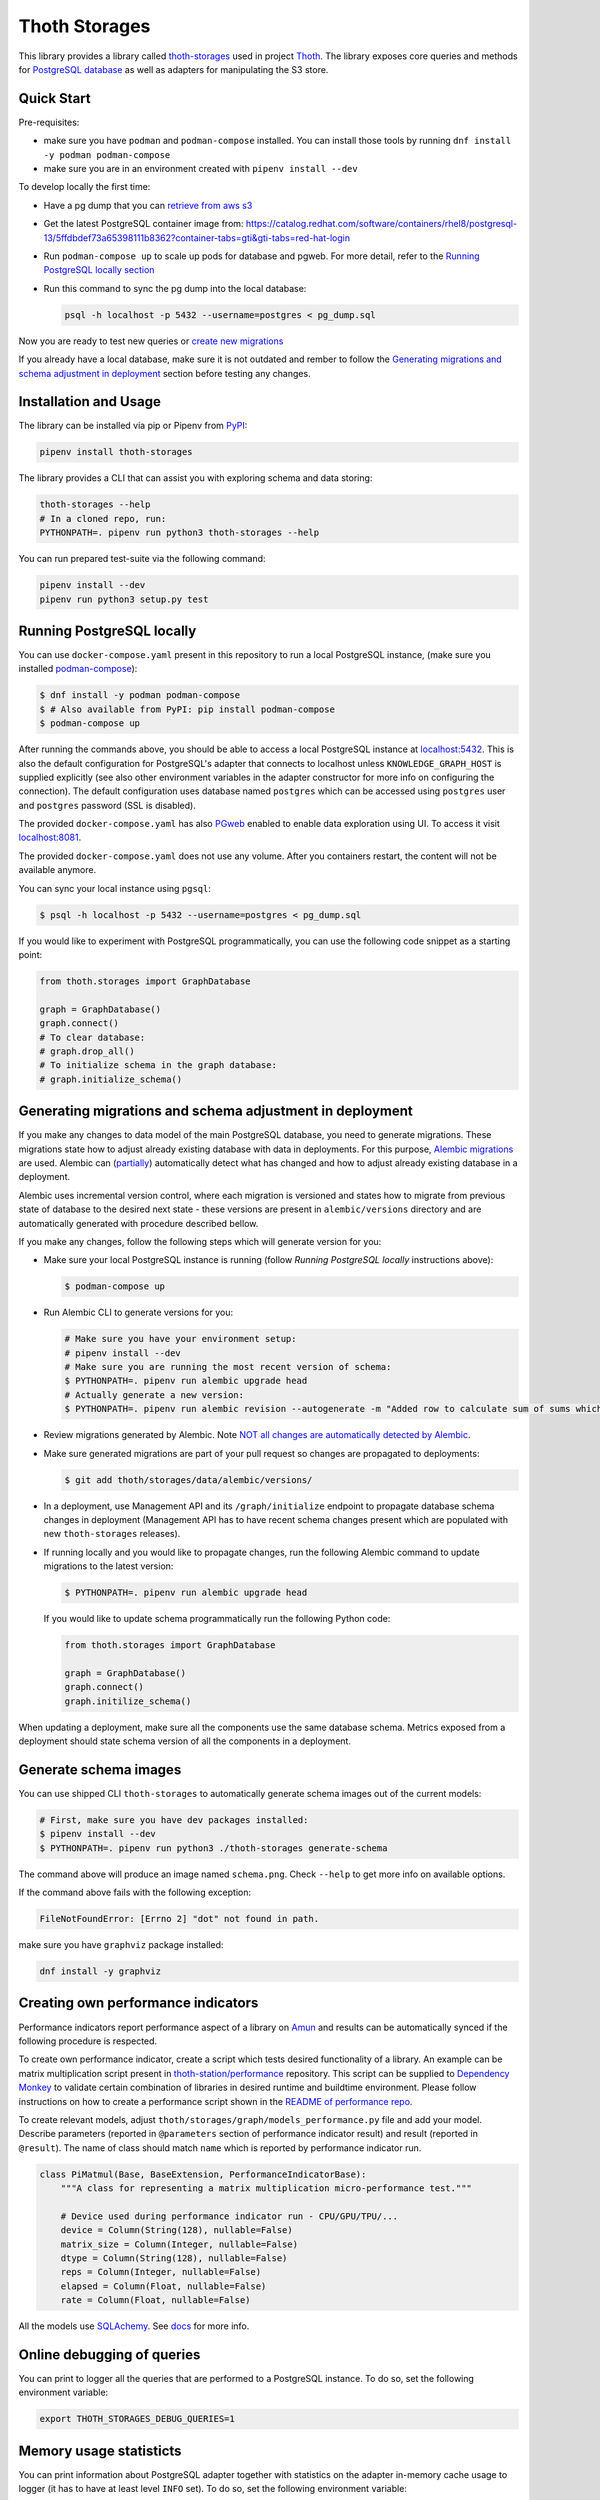 Thoth Storages
--------------

.. image:: https://img.shields.io/github/v/tag/thoth-station/storages?style=plastic
  :target: https://github.com/thoth-station/storages/releases
  :alt: GitHub tag (latest by date)

.. image:: https://img.shields.io/pypi/v/thoth-storages?style=plastic
  :target: https://pypi.org/project/thoth-storages
  :alt: PyPI - Module Version

.. image:: https://img.shields.io/pypi/l/thoth-storages?style=plastic
  :target: https://pypi.org/project/thoth-storages
  :alt: PyPI - License

.. image:: https://img.shields.io/pypi/dm/thoth-storages?style=plastic
  :target: https://pypi.org/project/thoth-storages
  :alt: PyPI - Downloads

This library provides a library called `thoth-storages
<https://pypi.org/project/thoth-storages>`__ used in project `Thoth
<https://thoth-station.ninja>`__.  The library exposes core queries and methods
for `PostgreSQL database <https://www.postgresql.org/>`__ as well as adapters
for manipulating the S3 store.

Quick Start
===========

Pre-requisites:

* make sure you have ``podman`` and ``podman-compose`` installed. You can install those tools by running ``dnf install -y podman podman-compose``
* make sure you are in an environment created with ``pipenv install --dev``

To develop locally the first time:

* Have a pg dump that you can `retrieve from aws s3
  <https://github.com/thoth-station/storages#automatic-backups-of-thoth-deployment>`__

* Get the latest PostgreSQL container image from: https://catalog.redhat.com/software/containers/rhel8/postgresql-13/5ffdbdef73a65398111b8362?container-tabs=gti&gti-tabs=red-hat-login

* Run ``podman-compose up`` to scale up pods for database and pgweb. For more detail, refer to the `Running PostgreSQL locally section
  <https://github.com/thoth-station/storages#running-postgresql-locally>`__

* Run this command to sync the pg dump into the local database:

  .. code-block:: console

    psql -h localhost -p 5432 --username=postgres < pg_dump.sql


Now you are ready to test new queries or `create new migrations
<https://github.com/thoth-station/storages#generating-migrations-and-schema-adjustment-in-deployment>`__

If you already have a local database, make sure it is not outdated and rember to follow the `Generating migrations and schema adjustment in deployment
<https://github.com/thoth-station/storages#generating-migrations-and-schema-adjustment-in-deployment>`__
section before testing any changes.

Installation and Usage
======================

The library can be installed via pip or Pipenv from `PyPI
<https://pypi.org/project/thoth-storages>`__:

.. code-block:: console

   pipenv install thoth-storages

The library provides a CLI that can assist you with exploring schema and data
storing:

.. code-block:: console

  thoth-storages --help
  # In a cloned repo, run:
  PYTHONPATH=. pipenv run python3 thoth-storages --help

You can run prepared test-suite via the following command:

.. code-block:: console

  pipenv install --dev
  pipenv run python3 setup.py test


Running PostgreSQL locally
==========================

You can use ``docker-compose.yaml`` present in this repository to run a local
PostgreSQL instance, (make sure you installed `podman-compose
<https://github.com/containers/podman-compose>`__):

.. code-block:: console

  $ dnf install -y podman podman-compose
  $ # Also available from PyPI: pip install podman-compose
  $ podman-compose up

After running the commands above, you should be able to access a local
PostgreSQL instance at `localhost:5432 <http://localhost:5432>`__. This is also
the default configuration for PostgreSQL's adapter that connects to localhost
unless ``KNOWLEDGE_GRAPH_HOST`` is supplied explicitly (see also other
environment variables in the adapter constructor for more info on configuring
the connection). The default configuration uses database named ``postgres``
which can be accessed using ``postgres`` user and ``postgres`` password (SSL is
disabled).

The provided ``docker-compose.yaml`` has also `PGweb
<https://sosedoff.github.io/pgweb/>`__ enabled to enable data exploration using
UI. To access it visit `localhost:8081 <http://localhost:8081>`__.

The provided ``docker-compose.yaml`` does not use any volume. After you
containers restart, the content will not be available anymore.

You can sync your local instance using ``pgsql``:

.. code-block:: console

  $ psql -h localhost -p 5432 --username=postgres < pg_dump.sql

If you would like to experiment with PostgreSQL programmatically, you can use
the following code snippet as a starting point:

.. code-block:: python

  from thoth.storages import GraphDatabase

  graph = GraphDatabase()
  graph.connect()
  # To clear database:
  # graph.drop_all()
  # To initialize schema in the graph database:
  # graph.initialize_schema()

Generating migrations and schema adjustment in deployment
=========================================================

If you make any changes to data model of the main PostgreSQL database, you need
to generate migrations. These migrations state how to adjust already existing
database with data in deployments. For this purpose, `Alembic migrations
<https://alembic.sqlalchemy.org>`__ are used. Alembic can (`partially
<https://alembic.sqlalchemy.org/en/latest/autogenerate.html#what-does-autogenerate-detect-and-what-does-it-not-detect>`__)
automatically detect what has changed and how to adjust already existing
database in a deployment.

Alembic uses incremental version control, where each migration is versioned and
states how to migrate from previous state of database to the desired next state
- these versions are present in ``alembic/versions`` directory and are
automatically generated with procedure described bellow.

If you make any changes, follow the following steps which will generate version
for you:

* Make sure your local PostgreSQL instance is running (follow `Running
  PostgreSQL locally` instructions above):

  .. code-block:: console

    $ podman-compose up

* Run Alembic CLI to generate versions for you:

  .. code-block:: console

    # Make sure you have your environment setup:
    # pipenv install --dev
    # Make sure you are running the most recent version of schema:
    $ PYTHONPATH=. pipenv run alembic upgrade head
    # Actually generate a new version:
    $ PYTHONPATH=. pipenv run alembic revision --autogenerate -m "Added row to calculate sum of sums which will be divided by 42"

* Review migrations generated by Alembic. Note `NOT all changes are
  automatically detected by Alembic
  <https://alembic.sqlalchemy.org/en/latest/autogenerate.html#what-does-autogenerate-detect-and-what-does-it-not-detect>`__.

* Make sure generated migrations are part of your pull request so changes are
  propagated to deployments:

  .. code-block:: console

    $ git add thoth/storages/data/alembic/versions/

* In a deployment, use Management API and its ``/graph/initialize`` endpoint to
  propagate database schema changes in deployment (Management API has to have
  recent schema changes present which are populated with new ``thoth-storages``
  releases).

* If running locally and you would like to propagate changes, run the following
  Alembic command to update migrations to the latest version:

  .. code-block:: console

    $ PYTHONPATH=. pipenv run alembic upgrade head

  If you would like to update schema programmatically run the following Python
  code:

  .. code-block:: python

    from thoth.storages import GraphDatabase

    graph = GraphDatabase()
    graph.connect()
    graph.initilize_schema()

When updating a deployment, make sure all the components use the same database
schema. Metrics exposed from a deployment should state schema version of all
the components in a deployment.

Generate schema images
======================

You can use shipped CLI ``thoth-storages`` to automatically generate schema
images out of the current models:

.. code-block:: console

  # First, make sure you have dev packages installed:
  $ pipenv install --dev
  $ PYTHONPATH=. pipenv run python3 ./thoth-storages generate-schema

The command above will produce an image named ``schema.png``. Check ``--help``
to get more info on available options.

If the command above fails with the following exception:

.. code-block:: console

  FileNotFoundError: [Errno 2] "dot" not found in path.

make sure you have ``graphviz`` package installed:

.. code-block:: console

  dnf install -y graphviz

Creating own performance indicators
===================================

Performance indicators report performance aspect of a library on `Amun
<https://github.com/thoth-station/amun-api>`__ and results can be automatically
synced if the following procedure is respected.

To create own performance
indicator, create a script which tests desired functionality of a library. An
example can be matrix multiplication script present in `thoth-station/performance
<https://github.com/thoth-station/performance/blob/master/tensorflow/matmul.py>`__
repository. This script can be supplied to `Dependency Monkey
<https://thoth-station.ninja/docs/developers/adviser/dependency_monkey.html>`__
to validate certain combination of libraries in desired runtime and buildtime
environment. Please follow instructions on how to create a performance script
shown in the `README of performance repo
<https://github.com/thoth-station/performance>`__.

To create relevant models, adjust
``thoth/storages/graph/models_performance.py`` file and add your model.
Describe parameters (reported in ``@parameters`` section of performance
indicator result) and result (reported in ``@result``). The name of class
should match ``name`` which is reported by performance indicator run.

.. code-block:: python

  class PiMatmul(Base, BaseExtension, PerformanceIndicatorBase):
      """A class for representing a matrix multiplication micro-performance test."""

      # Device used during performance indicator run - CPU/GPU/TPU/...
      device = Column(String(128), nullable=False)
      matrix_size = Column(Integer, nullable=False)
      dtype = Column(String(128), nullable=False)
      reps = Column(Integer, nullable=False)
      elapsed = Column(Float, nullable=False)
      rate = Column(Float, nullable=False)

All the models use `SQLAchemy <https://www.sqlalchemy.org/>`__.  See `docs
<https://docs.sqlalchemy.org/>`__ for more info.

Online debugging of queries
===========================

You can print to logger all the queries that are performed to a PostgreSQL
instance. To do so, set the following environment variable:

.. code-block:: console

  export THOTH_STORAGES_DEBUG_QUERIES=1

Memory usage statisticts
========================

You can print information about PostgreSQL adapter together with statistics on
the adapter in-memory cache usage to logger (it has to have at least level
``INFO`` set). To do so, set the following environment variable:

.. code-block:: console

  export THOTH_STORAGES_LOG_STATS=1

These statistics will be printed once the database adapter is destructed.

Automatic backups of Thoth deployment
=====================================

In each deployment, an automatic knowledge `graph backup cronjob
<https://github.com/thoth-station/graph-backup-job>`__ is run, usually once a
day. Results of automatic backups are stored in the S3 store - you can find them in
``s3://<bucket-name>/<prefix>/<deployment-name>/graph-backup/pg_dump-<timestamp>.sql``.
Refer to deployment configuration for expansion of parameters in the path.

To create a database instance out of this backup file, run a fresh local
PostgreSQL instance and fill it from the backup file:

.. code-block:: console

  $ cd thoth-station/storages
  $ aws s3 --endpoint <s3-endpoint> cp s3://<bucket-name>/<prefix>/<deployment-name>/graph-backup/pg_dump-<timestamp> pg_dump-<timestamp>.sql
  $ podman-compose up
  $ psql -h localhost -p 5432 --username=postgres < pg_dump-<timestamp>.sql
  password: <type password "postgres" here>
  <logs will show up>

Manual backups of Thoth deployment
==================================

You can use ``pg_dump`` and ``psql`` utilities to create dumps and restore the
database content from dumps. This tool is pre-installed in the container image
which is running PostgreSQL so the only thing you need to do is execute
``pg_dump`` in Thoth's deployment in a PostgreSQL container to create a dump,
use ``oc cp`` to retrieve dump (or directly use ``oc exec`` and create the dump
from the cluster) and subsequently ``psql`` to restore the database content.
The prerequisite for this is to have access to the running container (edit
rights).

.. code-block:: console

  # Execute the following commands from the root of this Git repo:
  # List PostgreSQL pods running:
  $ oc get pod -l name=postgresql
  NAME                 READY     STATUS    RESTARTS   AGE
  postgresql-1-glwnr   1/1       Running   0          3d
  # Open remote shell to the running container in the PostgreSQL pod:
  $ oc rsh -t postgresql-1-glwnr bash
  # Perform dump of the database:
  (cluster-postgres) $ pg_dump > pg_dump-$(date +"%s").sql
  (cluster-postgres) $ ls pg_dump-*.sql   # Remember the current dump name
  (cluster-postgres) pg_dump-1569491024.sql
  (cluster-postgres) $ exit
  # Copy the dump to the current dir:
  $ oc cp thoth-test-core/postgresql-1-glwnr:/opt/app-root/src/pg_dump-1569491024.sql  .
  # Start local PostgreSQL instance:
  $ podman-compose up --detach
  <logs will show up>
  $ psql -h localhost -p 5432 --username=postgres < pg_dump-1569491024.sql
  password: <type password "postgres" here>
  <logs will show up>

You can ignore error messages related to an owner error like this:

.. code-block:: console

  STATEMENT:  ALTER TABLE public.python_software_stack OWNER TO thoth;
  ERROR:  role "thoth" does not exist

The PostgreSQL container uses user "postgres" by default which is different
from the one run in the cluster ("thoth"). The role assignment will simply not
be created but data will be available.

Syncing results of a workflow run in the cluster
================================================

Each workflow task in the cluster reports a JSON which states necessary
information about the task run (metadata) and actual results. These results of
workflow tasks are stored on in a object storage supporting the S3 API and
later on synced via graph syncs to the knowledge graph. The component
responsible for graph syncs is `graph-sync-job
<https://github.com/thoth-station/graph-sync-job>`__ which is written generic
enough to sync any data and report metrics about synced data so you don't need
to provide such logic on each new workload registered in the system. To sync
your own results of job results (workload) done in the cluster, implement
related syncing logic in the `sync.py
<https://github.com/thoth-station/storages/blob/master/thoth/storages/sync.py>`__
and register handler in the ``HANDLERS_MAPPING`` in the same file. The mapping
maps prefix of the document id to the handler (function) which is responsible
for syncing data into the knowledge base (please mind signatures of existing
syncing functions to automatically integrate with ``sync_documents`` function
which is called from ``graph-sync-job``).

Query Naming conventions in Thoth
===================================

For query naming conventions, please read all the docs in `conventions for
query name
<https://github.com/thoth-station/storages/blob/master/docs/conventions/README.md>`__.

Accessing data on the S3 store
==============================
To access data on the S3 store, you need to know ``aws_access_key_id`` and
``aws_secret_access_key`` credentials of endpoint you are connecting to.

Absolute file path of data you are accessing is constructed as: ``s3://<bucket_name>/<prefix_name>/<file_path>``

There are two ways to initialize the data handler:

1. Configure environment variables

   .. list-table::
      :widths: 25 25
      :header-rows: 1

      * - Variable name
        - Content
      * - ``S3_ENDPOINT_URL``
        - S3 Host name
      * - ``CEPH_BUCKET``
        - S3 Bucket name
      * - ``CEPH_BUCKET_PREFIX``
        - S3 Prefix
      * - ``CEPH_KEY_ID``
        - S3 Key ID
      * - ``CEPH_SECRET_KEY``
        - S3 Secret Key

   .. code-block:: python

       from thoth.storages.ceph import CephStore
       ceph = CephStore()


2. Initialize the object directly with parameters

   .. code-block:: python

       from thoth.storages.ceph import CephStore
       ceph = CephStore(
           key_id=<aws_access_key_id>,
           secret_key=<aws_secret_access_key>,
           prefix=<prefix_name>,
           host=<endpoint_url>,
           bucket=<bucket_name>)

After initialization, you are ready to retrieve data

.. code-block:: python

    ceph.connect()

    try:
        # For dictionary stored as json
        json_data = ceph.retrieve_document(<file_path>)

        # For general blob
        blob = ceph.retrieve_blob(<file_path>)

    except NotFoundError:
        # File does not exist


Accessing Thoth Data on the Operate-First Public Bucket
=======================================================

A public instance of Thoth's database is available on the `Operate-First Public Bucket
<https://github.com/operate-first/apps/blob/master/docs/content/odh/trino/access_public_bucket.md>`__ for external contributors to start developing components of Thoth.

Instructions for accessing the bucket are available in the `documentation
<https://github.com/thoth-station/datasets#accessing-thoth-data-on-the-operate-first-public-bucket>`__ of the `thoth/datasets
<https://github.com/thoth-station/datasets>`__ repository.

Be careful not to store any confidential or valuable information in this bucket as its content can be wiped out at any time.
